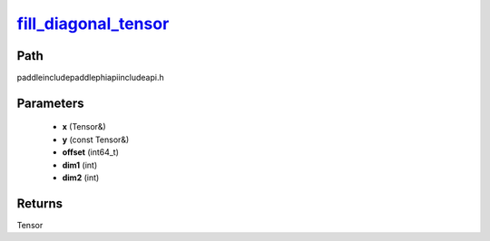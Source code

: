 .. _en_api_paddle_experimental_fill_diagonal_tensor_:

fill_diagonal_tensor_
-------------------------------

.. cpp:function:: Tensor & fill_diagonal_tensor_ ( Tensor & x , const Tensor & y , int64_t offset = 0 , int dim1 = 0 , int dim2 = 1 ) ;


Path
:::::::::::::::::::::
paddle\include\paddle\phi\api\include\api.h

Parameters
:::::::::::::::::::::
	- **x** (Tensor&)
	- **y** (const Tensor&)
	- **offset** (int64_t)
	- **dim1** (int)
	- **dim2** (int)

Returns
:::::::::::::::::::::
Tensor
